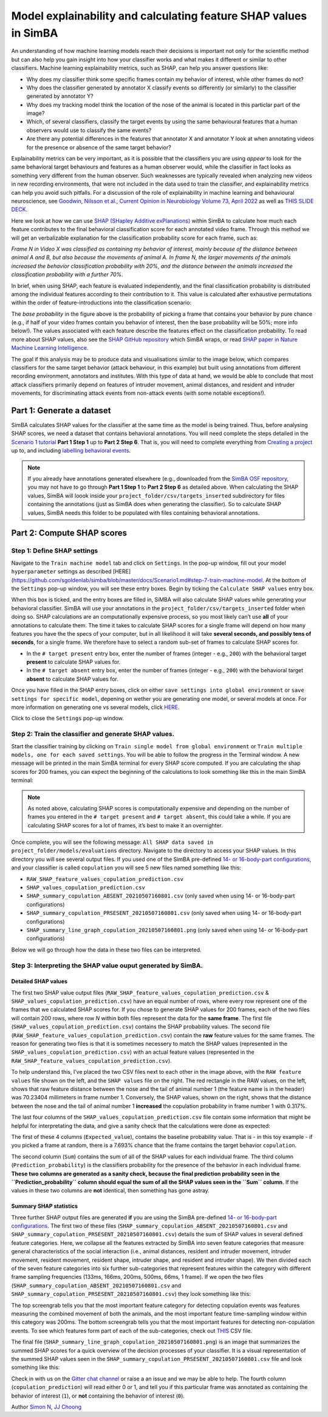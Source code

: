 Model explainability and calculating feature SHAP values in SimBA
=================================================================

.. image:: img/SHAP/landing.png
  :width: 1000
  :align: center

An understanding of how machine learning models reach their decisions is
important not only for the scientific method but can also help you gain
insight into how your classifier works and what makes it different or
similar to other classifiers. Machine learning explainability metrics,
such as SHAP, can help you answer questions like:

-  Why does my classifier think some specific frames contain my behavior
   of interest, while other frames do not?

-  Why does the classifier generated by annotator X classify events so
   differently (or similarly) to the classifier generated by annotator
   Y?

-  Why does my tracking model think the location of the nose of the
   animal is located in this particlar part of the image?

-  Which, of several classifiers, classify the target events by using
   the same behavioural features that a human observers would use to
   classify the same events?

-  Are there any potential differences in the features that annotator X
   and annotator Y look at when annotating videos for the presence or
   absence of the same target behavior?

Explainability metrics can be very important, as it is possible that the
classifiers you are using *appear* to look for the same behavioral
target behaviours and features as a human observer would, while the
classifier in fact looks as something very different from the human
observer. Such weaknesses are typically revealed when analyzing new
videos in new recording environments, that were not included in the data
used to train the classifier, and explainability metrics can help you
avoid such pitfalls. For a discussion of the role of explainability in
machine learning and behavioural neuroscience, see `Goodwin, Nilsson et
al., Current Opinion in Neurobiology Volume 73, April
2022 <https://t.co/cADUus3e5o>`__ as well as `THIS SLIDE
DECK <https://osf.io/f9ws3/>`__.

Here we look at how we can use `SHAP (SHapley Additive
exPlanations) <https://github.com/slundberg/shap>`__ within SimBA to
calculate how much each feature contributes to the final behavioral
classification score for each annotated video frame. Through this method
we will get an verbalizable explanation for the classification
probability score for each frame, such as:

*Frame N in Video X was classified as containing my behavior of
interest, mainly because of the distance between animal A and B, but
also because the movements of animal A. In frame N, the larger movements
of the animals increased the behavior classification probability with
20%, and the distance between the animals increased the classification
probability with a further 70%*.

In brief, when using SHAP, each feature is evaluated independently, and
the final classification probability is distributed among the individual
features according to their contribution to it. This value is calculated
after exhaustive permutations within the order of feature-introductions
into the classification scenario:

.. image:: img/SHAP/shap_example_1.png
  :width: 800
  :align: center

The *base probability* in the figure above is the probability of picking
a frame that contains your behavior by pure chance (e.g., if half of
your video frames contain you behavior of interest, then the base
probability will be 50%; more info below!). The values associated with
each feature describe the features effect on the classification
probability. To read more about SHAP values, also see the `SHAP GitHub
repository <https://github.com/slundberg/shap>`__ which SimBA wraps, or
read `SHAP paper in Nature Machine Learning
Intelligence <https://www.nature.com/articles/s42256-019-0138-9>`__.

The goal if this analysis may be to produce data and visualisations
similar to the image below, which compares classifiers for the same
target behavior (attack behaviour, in this example) but built using
annotations from different recording environment, annotators and
institutes. With this type of data at hand, we would be able to conclude
that most attack classifiers primarily depend on features of intruder
movement, animal distances, and resident and intruder movements, for
discriminating attack events from non-attack events (with some notable
exceptions!).

.. image:: img/SHAP/shap_example_2.png
  :width: 800
  :align: center

Part 1: Generate a dataset
--------------------------

SimBA calculates SHAP values for the classifier at the same time as the
model is being trained. Thus, before analysing SHAP scores, we need a
dataset that contains behavioral annotations. You will need complete the
steps detailed in the `Scenario 1
tutorial <https://github.com/sgoldenlab/simba/blob/master/docs/Scenario1.md>`__
**Part 1 Step 1** up to **Part 2 Step 6**. That is, you will need to
complete everything from `Creating a
project <https://github.com/sgoldenlab/simba/blob/master/docs/Scenario1.md#part-1-create-a-new-project-1>`__
up to, and including `labelling behavioral
events <https://github.com/sgoldenlab/simba/blob/master/docs/Scenario1.md#step-6-label-behavior-ie-create-annotations-for-predictive-classifiers>`__.

.. note::
   If you already have annotations generated elsewhere (e.g.,
   downloaded from the `SimBA OSF repository <https://osf.io/d69jt/>`__,
   you may not have to go through **Part 1 Step 1** to **Part 2 Step 6**
   as detailed above. When calculating the SHAP values, SimBA will loook
   inside your ``project_folder/csv/targets_inserted`` subdirectory for
   files containing the annotations (just as SimBA does when generating
   the classifier). So to calculate SHAP values, SimBA needs this folder
   to be populated with files containing behavioral annotations.

Part 2: Compute SHAP scores
---------------------------

Step 1: Define SHAP settings
~~~~~~~~~~~~~~~~~~~~~~~~~~~~

Navigate to the ``Train machine model`` tab and click on ``Settings``.
In the pop-up window, fill out your model ``hyperparameter`` settings as
described [HERE]
(https://github.com/sgoldenlab/simba/blob/master/docs/Scenario1.md#step-7-train-machine-model.
At the bottom of the ``Settings`` pop-up window, you will see these
entry boxes. Begin by ticking the ``Calculate SHAP values`` entry box.

.. image:: img/SHAP/menu_1.png
  :width: 800
  :align: center

When this box is ticked, and the entry boxes are filled in, SiMBA will
also calculate SHAP values while generating your behavioral classifier.
SimBA will use your annotations in the
``project_folder/csv/targets_inserted`` folder when doing so. SHAP
calculations are an computationally expensive process, so you most
likely can’t use **all** of your annotations to calculate them. The time
it takes to calculate SHAP scores for a single frame will depend on how
many features you have the the specs of your computer, but in all
likelihood it will take **several seconds, and possibly tens of
seconds**, for a single frame. We therefore have to select a random
sub-set of frames to calculate SHAP scores for.

-  In the ``# target present`` entry box, enter the number of frames
   (integer - e.g., ``200``) with the behavioral target **present** to
   calculate SHAP values for.
-  In the ``# target absent`` entry box, enter the number of frames
   (integer - e.g., ``200``) with the behavioral target **absent** to
   calculate SHAP values for.

Once you have filled in the SHAP entry boxes, click on either
``save settings into global environment`` or
``save settings for specific model``, depening on wether you are
generating one model, or several models at once. For more information on
generating one vs several models, click
`HERE <https://github.com/sgoldenlab/simba/blob/master/docs/Scenario1.md#train-predictive-classifiers-start-the-machine-training>`__.

Click to close the ``Settings`` pop-up window.

Step 2: Train the classifier and generate SHAP values.
~~~~~~~~~~~~~~~~~~~~~~~~~~~~~~~~~~~~~~~~~~~~~~~~~~~~~~

Start the classifier training by clicking on
``Train single model from global environment`` or
``Train multiple models, one for each saved settings``. You will be able
to follow the progress in the Terminal window. A new message will be
printed in the main SimBA terminal for every SHAP score computed. If you
are calculating the shap scores for 200 frames, you can expect the
beginning of the calculations to look something like this in the main
SimBA terminal:

.. image:: img/SHAP/printing.png
  :width: 1000
  :align: center


.. note::
   As noted above, calculating SHAP scores is computationally
   expensive and depending on the number of frames you entered in the
   ``# target present`` and ``# target absent``, this could take a
   while. If you are calculating SHAP scores for a lot of frames, it’s
   best to make it an overnighter.

Once complete, you will see the following message:
``All SHAP data saved in project_folder/models/evaluations`` directory.
Navigate to the directory to access your SHAP values. In this directory
you will see several output files. If you used one of the SimBA
pre-defined `14- or 16-body-part
configurations <https://github.com/sgoldenlab/simba/blob/master/docs/Scenario1.md#step-1-generate-project-config>`__,
and your classifier is called ``copulation`` you will see 5 new files
named something like this:

-  ``RAW_SHAP_feature_values_copulation_prediction.csv``
-  ``SHAP_values_copulation_prediction.csv``
-  ``SHAP_summary_copulation_ABSENT_20210507160801.csv`` (only saved
   when using 14- or 16-body-part configurations)
-  ``SHAP_summary_copulation_PRSESENT_20210507160801.csv`` (only saved
   when using 14- or 16-body-part configurations)
-  ``SHAP_summary_line_graph_copulation_20210507160801.png`` (only saved
   when using 14- or 16-body-part configurations)

Below we will go through how the data in these two files can be
interpreted.

Step 3: Interpreting the SHAP value ouput generated by SimBA.
~~~~~~~~~~~~~~~~~~~~~~~~~~~~~~~~~~~~~~~~~~~~~~~~~~~~~~~~~~~~~

Detailed SHAP values
^^^^^^^^^^^^^^^^^^^^

The first two SHAP value output files
(``RAW_SHAP_feature_values_copulation_prediction.csv`` &
``SHAP_values_copulation_prediction.csv``) have an equal number of rows,
where every row represent one of the frames that we calculated SHAP
scores for. If you chose to generate SHAP values for 200 frames, each of
the two files will contain 200 rows, where row *N* within both files
represent the data for the **same frame**. The first file
(``SHAP_values_copulation_prediction.csv``) contains the SHAP
probability values. The second file
(``RAW_SHAP_feature_values_copulation_prediction.csv``) contain the
**raw** feature values for the same frames. The reason for generating
two files is that it is sometimes necessery to match the SHAP values
(represented in the ``SHAP_values_copulation_prediction.csv``) with an
actual feature values (represented in the
``RAW_SHAP_feature_values_copulation_prediction.csv``).

.. image:: img/SHAP/output_1.png
  :width: 1000
  :align: center


To help understand this, I’ve placed the two CSV files next to each
other in the image above, with the ``RAW feature values`` file shown on
the left, and the ``SHAP values`` file on the right. The red rectangle
in the RAW values, on the left, shows that raw feature distance between
the nose and the tail of animal number 1 (the feature name is in the
header) was 70.23404 millimeters in frame number 1. Conversely, the SHAP
values, shown on the right, shows that the distance between the nose and
the tail of animal number 1 **increased** the copulation probability in
frame number 1 with 0.317%.

The last four columns of the ``SHAP_values_copulation_prediction.csv``
file contain some information that might be helpful for interpretating
the data, and give a sanity check that the calculations were done as
expected:

.. image:: img/SHAP/output_2.png
  :width: 1000
  :align: center

The first of these 4 columns (``Expected_value``), contains the baseline
probability value. That is - in this toy example - if you picked a frame
at random, there is a 7.693% chance that the frame contains the target
behavior ``copulation``.

The second column (``Sum``) contains the sum of all of the SHAP values
for each individual frame. The third column (``Prediction_probability``)
is the classifiers probability for the presence of the behavior in each
individual frame. **These two columns are generated as a sanity check,
because the final prediction probability seen in the
``Prediction_probability`` column should equal the sum of all the SHAP
values seen in the ``Sum`` column**. If the values in these two columns
are **not** identical, then something has gone astray.

Summary SHAP statistics
^^^^^^^^^^^^^^^^^^^^^^^

Three further SHAP output files are generated **if** you are using the
SimBA pre-defined `14- or 16-body-part
configurations <https://github.com/sgoldenlab/simba/blob/master/docs/Scenario1.md#step-1-generate-project-config>`__.
The first two of these files
(``SHAP_summary_copulation_ABSENT_20210507160801.csv`` and
``SHAP_summary_copulation_PRSESENT_20210507160801.csv``) details the sum
of SHAP values in several defined feature categories. Here, we collapse
all the features extracted by SimBA into seven feature categories that
measure general characteristics of the social interaction (i.e., animal
distances, resident and intruder movement, intruder movement, resident
movement, resident shape, intruder shape, and resident and intruder
shape). We then divided each of the seven feature categories into six
further sub-categories that represent features within the category with
different frame sampling frequencies (133ms, 166ms, 200ms, 500ms, 66ms,
1 frame). If we open the two files
(``SHAP_summary_copulation_ABSENT_20210507160801.csv`` and
``SHAP_summary_copulation_PRSESENT_20210507160801.csv``) they look
something like this:

.. image:: img/SHAP/output_3.png
  :width: 1000
  :align: center

The top screengrab tells you that the most important feature category
for detecting copulation events was features measuring the combined
movement of both the animals, and the most important feature
time-sampling window within this category was 200ms. The bottom
screengrab tells you that the most important features for detecting
non-copulation events. To see which features form part of each of the
sub-categories, check out
`THIS <https://github.com/sgoldenlab/simba/blob/master/misc/shap_feature_categories.csv>`__
CSV file.

The final file
(``SHAP_summary_line_graph_copulation_20210507160801.png``) is an image
that summarizes the summed SHAP scores for a quick overview of the
decision processes of your classifier. It is a visual representation of
the summed SHAP values seen in the
``SHAP_summary_copulation_PRSESENT_20210507160801.csv`` file and look
something like this:

.. image:: img/SHAP/output_4.png
  :width: 1000
  :align: center

Check in with us on the `Gitter chat
channel <https://gitter.im/SimBA-Resource/community>`__ or raise a an
issue and we may be able to help. The fourth column
(``copulation_prediction``) will read either 0 or 1, and tell you if
this particular frame was annotated as containing the behavior of
interest (``1``), or **not** containing the behavior of interest
(``0``).

Author `Simon N <https://github.com/sronilsson>`__, `JJ
Choong <https://github.com/inoejj>`__
